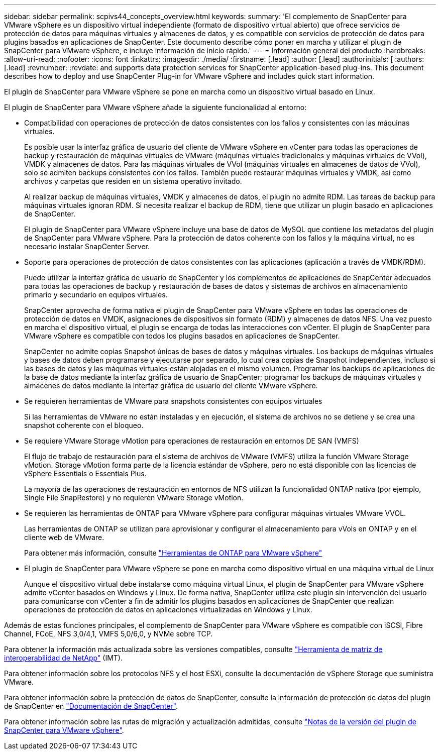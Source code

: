 ---
sidebar: sidebar 
permalink: scpivs44_concepts_overview.html 
keywords:  
summary: 'El complemento de SnapCenter para VMware vSphere es un dispositivo virtual independiente (formato de dispositivo virtual abierto) que ofrece servicios de protección de datos para máquinas virtuales y almacenes de datos, y es compatible con servicios de protección de datos para plugins basados en aplicaciones de SnapCenter. Este documento describe cómo poner en marcha y utilizar el plugin de SnapCenter para VMware vSphere, e incluye información de inicio rápido.' 
---
= Información general del producto
:hardbreaks:
:allow-uri-read: 
:nofooter: 
:icons: font
:linkattrs: 
:imagesdir: ./media/
:firstname: [.lead]
:author: [.lead]
:authorinitials: [
:authors: [.lead]
:revnumber: 
:revdate: and supports data protection services for SnapCenter application-based plug-ins. This document describes how to deploy and use SnapCenter Plug-in for VMware vSphere and includes quick start information.


El plugin de SnapCenter para VMware vSphere se pone en marcha como un dispositivo virtual basado en Linux.

El plugin de SnapCenter para VMware vSphere añade la siguiente funcionalidad al entorno:

* Compatibilidad con operaciones de protección de datos consistentes con los fallos y consistentes con las máquinas virtuales.
+
Es posible usar la interfaz gráfica de usuario del cliente de VMware vSphere en vCenter para todas las operaciones de backup y restauración de máquinas virtuales de VMware (máquinas virtuales tradicionales y máquinas virtuales de VVol), VMDK y almacenes de datos. Para las máquinas virtuales de VVol (máquinas virtuales en almacenes de datos de VVol), solo se admiten backups consistentes con los fallos. También puede restaurar máquinas virtuales y VMDK, así como archivos y carpetas que residen en un sistema operativo invitado.

+
Al realizar backup de máquinas virtuales, VMDK y almacenes de datos, el plugin no admite RDM. Las tareas de backup para máquinas virtuales ignoran RDM. Si necesita realizar el backup de RDM, tiene que utilizar un plugin basado en aplicaciones de SnapCenter.

+
El plugin de SnapCenter para VMware vSphere incluye una base de datos de MySQL que contiene los metadatos del plugin de SnapCenter para VMware vSphere. Para la protección de datos coherente con los fallos y la máquina virtual, no es necesario instalar SnapCenter Server.

* Soporte para operaciones de protección de datos consistentes con las aplicaciones (aplicación a través de VMDK/RDM).
+
Puede utilizar la interfaz gráfica de usuario de SnapCenter y los complementos de aplicaciones de SnapCenter adecuados para todas las operaciones de backup y restauración de bases de datos y sistemas de archivos en almacenamiento primario y secundario en equipos virtuales.

+
SnapCenter aprovecha de forma nativa el plugin de SnapCenter para VMware vSphere en todas las operaciones de protección de datos en VMDK, asignaciones de dispositivos sin formato (RDM) y almacenes de datos NFS. Una vez puesto en marcha el dispositivo virtual, el plugin se encarga de todas las interacciones con vCenter. El plugin de SnapCenter para VMware vSphere es compatible con todos los plugins basados en aplicaciones de SnapCenter.

+
SnapCenter no admite copias Snapshot únicas de bases de datos y máquinas virtuales. Los backups de máquinas virtuales y bases de datos deben programarse y ejecutarse por separado, lo cual crea copias de Snapshot independientes, incluso si las bases de datos y las máquinas virtuales están alojadas en el mismo volumen. Programar los backups de aplicaciones de la base de datos mediante la interfaz gráfica de usuario de SnapCenter; programar los backups de máquinas virtuales y almacenes de datos mediante la interfaz gráfica de usuario del cliente VMware vSphere.

* Se requieren herramientas de VMware para snapshots consistentes con equipos virtuales
+
Si las herramientas de VMware no están instaladas y en ejecución, el sistema de archivos no se detiene y se crea una snapshot coherente con el bloqueo.

* Se requiere VMware Storage vMotion para operaciones de restauración en entornos DE SAN (VMFS)
+
El flujo de trabajo de restauración para el sistema de archivos de VMware (VMFS) utiliza la función VMware Storage vMotion. Storage vMotion forma parte de la licencia estándar de vSphere, pero no está disponible con las licencias de vSphere Essentials o Essentials Plus.

+
La mayoría de las operaciones de restauración en entornos de NFS utilizan la funcionalidad ONTAP nativa (por ejemplo, Single File SnapRestore) y no requieren VMware Storage vMotion.

* Se requieren las herramientas de ONTAP para VMware vSphere para configurar máquinas virtuales VMware VVOL.
+
Las herramientas de ONTAP se utilizan para aprovisionar y configurar el almacenamiento para vVols en ONTAP y en el cliente web de VMware.

+
Para obtener más información, consulte https://docs.netapp.com/us-en/ontap-tools-vmware-vsphere/index.html["Herramientas de ONTAP para VMware vSphere"^]

* El plugin de SnapCenter para VMware vSphere se pone en marcha como dispositivo virtual en una máquina virtual de Linux
+
Aunque el dispositivo virtual debe instalarse como máquina virtual Linux, el plugin de SnapCenter para VMware vSphere admite vCenter basados en Windows y Linux. De forma nativa, SnapCenter utiliza este plugin sin intervención del usuario para comunicarse con vCenter a fin de admitir los plugins basados en aplicaciones de SnapCenter que realizan operaciones de protección de datos en aplicaciones virtualizadas en Windows y Linux.



Además de estas funciones principales, el complemento de SnapCenter para VMware vSphere es compatible con iSCSI, Fibre Channel, FCoE, NFS 3,0/4,1, VMFS 5,0/6,0, y NVMe sobre TCP.

Para obtener la información más actualizada sobre las versiones compatibles, consulte https://imt.netapp.com/matrix/imt.jsp?components=117018;&solution=1259&isHWU&src=IMT["Herramienta de matriz de interoperabilidad de NetApp"^] (IMT).

Para obtener información sobre los protocolos NFS y el host ESXi, consulte la documentación de vSphere Storage que suministra VMware.

Para obtener información sobre la protección de datos de SnapCenter, consulte la información de protección de datos del plugin de SnapCenter en http://docs.netapp.com/us-en/snapcenter/index.html["Documentación de SnapCenter"^].

Para obtener información sobre las rutas de migración y actualización admitidas, consulte link:scpivs44_release_notes.html["Notas de la versión del plugin de SnapCenter para VMware vSphere"^].
